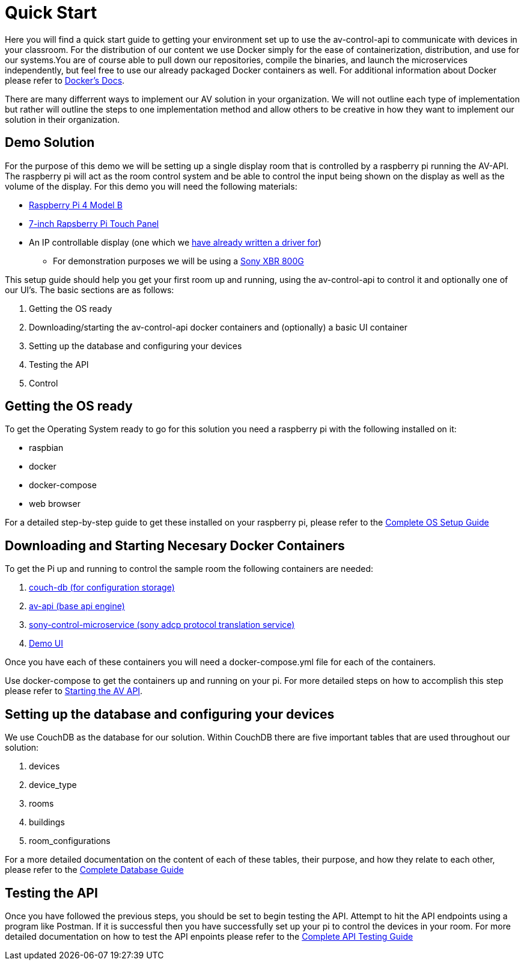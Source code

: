 = Quick Start

Here you will find a quick start guide to getting your environment set up to use the av-control-api to communicate with devices in your classroom. For the distribution of our content we use Docker simply for the ease of containerization, distribution, and use for our systems.You are of course able to pull down our repositories, compile the binaries, and launch the microservices independently, but feel free to use our already packaged Docker containers as well. For additional information about Docker please refer to https://docs.docker.com/engine/docker-overview/[Docker's Docs].

There are many differrent ways to implement our AV solution in your organization. We will not outline each type of implementation but rather will outline
the steps to one implementation method and allow others to be creative in how they want to implement our solution in their organization.

== Demo Solution

For the purpose of this demo we will be setting up a single display room that is controlled by a raspberry pi running the AV-API. The raspberry pi will act as the room control system and be able to control the input being shown on the display as well as the volume of the display. For this demo you will need the following materials:

* https://www.raspberrypi.org/products/raspberry-pi-4-model-b/[Raspberry Pi 4 Model B]
* https://www.raspberrypi.org/products/raspberry-pi-touch-display/[7-inch Rapsberry Pi Touch Panel]
* An IP controllable display (one which we xref:hardwareList.adoc[have already written a driver for])
** For demonstration purposes we will be using a https://www.sony.com/electronics/televisions/xbr-x800g-x805g-x807g-series[Sony XBR 800G]

This setup guide should help you get your first room up and running, using the av-control-api to control it and optionally one of our UI's. The basic sections are as follows:

. Getting the OS ready
. Downloading/starting the av-control-api docker containers and (optionally) a basic UI container
. Setting up the database and configuring your devices
. Testing the API
. Control 

== Getting the OS ready

To get the Operating System ready to go for this solution you need a raspberry pi with the following installed on it:

* raspbian
* docker
* docker-compose
* web browser

For a detailed step-by-step guide to get these installed on your raspberry pi, please refer to the xref:OS.adoc[Complete OS Setup Guide]

== Downloading and Starting Necesary Docker Containers

To get the Pi up and running to control the sample room the following containers are needed:

. https://github.com/byuoitav/couch-db-repl[couch-db (for configuration storage)]
. https://github.com/byuoitav/av-api[av-api (base api engine)]
. https://github.com/byuoitav/sony-control-microservice[sony-control-microservice (sony adcp protocol translation service)]
. https://github.com/byuoitav/demoUI[Demo UI]

Once you have each of these containers you will need a docker-compose.yml file for each of the containers.

Use docker-compose to get the containers up and running on your pi. For more detailed steps on how to accomplish this step please refer to xref:startAPI.adoc[Starting the AV API].

== Setting up the database and configuring your devices

We use CouchDB as the database for our solution. Within CouchDB there are five important tables that are used throughout our solution:

. devices
. device_type
. rooms
. buildings
. room_configurations

For a more detailed documentation on the content of each of these tables, their purpose, and how they relate to each other, 
please refer to the xref:DB.adoc[Complete Database Guide]

== Testing the API

Once you have followed the previous steps, you should be set to begin testing the API. Attempt to hit the API endpoints using a program like
Postman. If it is successful then you have successfully set up your pi to control the devices in your room. For more detailed documentation
on how to test the API enpoints please refer to the xref:API.adoc[Complete API Testing Guide]

